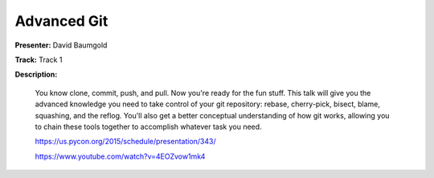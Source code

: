 ============
Advanced Git
============

**Presenter:** David Baumgold

**Track:** Track 1

**Description:**

    You know clone, commit, push, and pull. Now you're ready for the fun stuff. This talk will give you the advanced knowledge you need to take control of your git repository: rebase, cherry-pick, bisect, blame, squashing, and the reflog. You'll also get a better conceptual understanding of how git works, allowing you to chain these tools together to accomplish whatever task you need.

    https://us.pycon.org/2015/schedule/presentation/343/

    https://www.youtube.com/watch?v=4EOZvow1mk4
